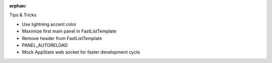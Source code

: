 :orphan:

Tips & Tricks

- Use lightning accent color
- Maximize first main panel in FastListTemplate
- Remove header from FastListTemplate
- PANEL_AUTORELOAD
- Mock AppState web socket for faster development cycle
